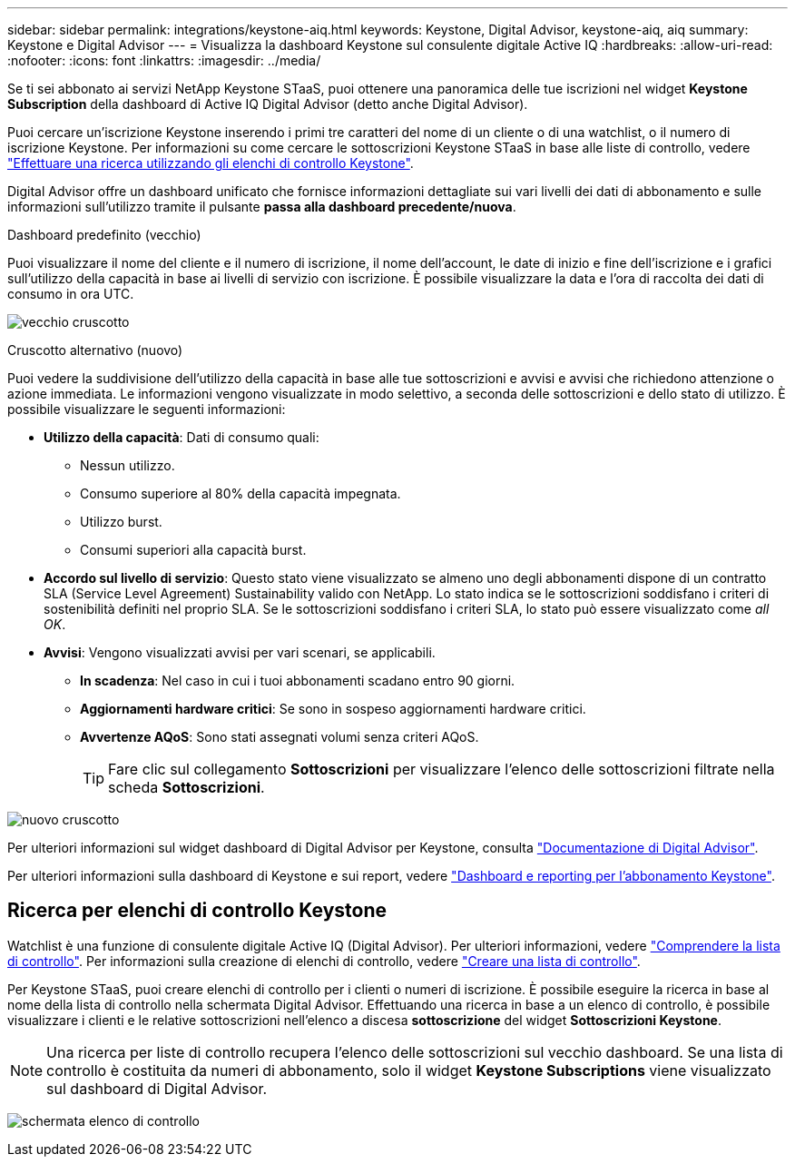 ---
sidebar: sidebar 
permalink: integrations/keystone-aiq.html 
keywords: Keystone, Digital Advisor, keystone-aiq, aiq 
summary: Keystone e Digital Advisor 
---
= Visualizza la dashboard Keystone sul consulente digitale Active IQ
:hardbreaks:
:allow-uri-read: 
:nofooter: 
:icons: font
:linkattrs: 
:imagesdir: ../media/


[role="lead"]
Se ti sei abbonato ai servizi NetApp Keystone STaaS, puoi ottenere una panoramica delle tue iscrizioni nel widget *Keystone Subscription* della dashboard di Active IQ Digital Advisor (detto anche Digital Advisor).

Puoi cercare un'iscrizione Keystone inserendo i primi tre caratteri del nome di un cliente o di una watchlist, o il numero di iscrizione Keystone. Per informazioni su come cercare le sottoscrizioni Keystone STaaS in base alle liste di controllo, vedere link:../integrations/keystone-aiq.html#search-by-using-keystone-watchlists["Effettuare una ricerca utilizzando gli elenchi di controllo Keystone"].

Digital Advisor offre un dashboard unificato che fornisce informazioni dettagliate sui vari livelli dei dati di abbonamento e sulle informazioni sull'utilizzo tramite il pulsante *passa alla dashboard precedente/nuova*.

.Dashboard predefinito (vecchio)
Puoi visualizzare il nome del cliente e il numero di iscrizione, il nome dell'account, le date di inizio e fine dell'iscrizione e i grafici sull'utilizzo della capacità in base ai livelli di servizio con iscrizione. È possibile visualizzare la data e l'ora di raccolta dei dati di consumo in ora UTC.

image:old-db.png["vecchio cruscotto"]

.Cruscotto alternativo (nuovo)
Puoi vedere la suddivisione dell'utilizzo della capacità in base alle tue sottoscrizioni e avvisi e avvisi che richiedono attenzione o azione immediata. Le informazioni vengono visualizzate in modo selettivo, a seconda delle sottoscrizioni e dello stato di utilizzo. È possibile visualizzare le seguenti informazioni:

* *Utilizzo della capacità*: Dati di consumo quali:
+
** Nessun utilizzo.
** Consumo superiore al 80% della capacità impegnata.
** Utilizzo burst.
** Consumi superiori alla capacità burst.


* *Accordo sul livello di servizio*: Questo stato viene visualizzato se almeno uno degli abbonamenti dispone di un contratto SLA (Service Level Agreement) Sustainability valido con NetApp. Lo stato indica se le sottoscrizioni soddisfano i criteri di sostenibilità definiti nel proprio SLA. Se le sottoscrizioni soddisfano i criteri SLA, lo stato può essere visualizzato come _all OK_.
* *Avvisi*: Vengono visualizzati avvisi per vari scenari, se applicabili.
+
** *In scadenza*: Nel caso in cui i tuoi abbonamenti scadano entro 90 giorni.
** *Aggiornamenti hardware critici*: Se sono in sospeso aggiornamenti hardware critici.
** *Avvertenze AQoS*: Sono stati assegnati volumi senza criteri AQoS.
+

TIP: Fare clic sul collegamento *Sottoscrizioni* per visualizzare l'elenco delle sottoscrizioni filtrate nella scheda *Sottoscrizioni*.





image:new-db.png["nuovo cruscotto"]

Per ulteriori informazioni sul widget dashboard di Digital Advisor per Keystone, consulta https://docs.netapp.com/us-en/active-iq/view_keystone_capacity_utilization.html["Documentazione di Digital Advisor"^].

Per ulteriori informazioni sulla dashboard di Keystone e sui report, vedere link:../integrations/aiq-keystone-details.html["Dashboard e reporting per l'abbonamento Keystone"].



== Ricerca per elenchi di controllo Keystone

Watchlist è una funzione di consulente digitale Active IQ (Digital Advisor). Per ulteriori informazioni, vedere https://docs.netapp.com/us-en/active-iq/concept_overview_dashboard.html["Comprendere la lista di controllo"^]. Per informazioni sulla creazione di elenchi di controllo, vedere https://docs.netapp.com/us-en/active-iq/task_add_watchlist.html["Creare una lista di controllo"^].

Per Keystone STaaS, puoi creare elenchi di controllo per i clienti o numeri di iscrizione. È possibile eseguire la ricerca in base al nome della lista di controllo nella schermata Digital Advisor. Effettuando una ricerca in base a un elenco di controllo, è possibile visualizzare i clienti e le relative sottoscrizioni nell'elenco a discesa *sottoscrizione* del widget *Sottoscrizioni Keystone*.


NOTE: Una ricerca per liste di controllo recupera l'elenco delle sottoscrizioni sul vecchio dashboard. Se una lista di controllo è costituita da numeri di abbonamento, solo il widget *Keystone Subscriptions* viene visualizzato sul dashboard di Digital Advisor.

image:watchlist.png["schermata elenco di controllo"]
